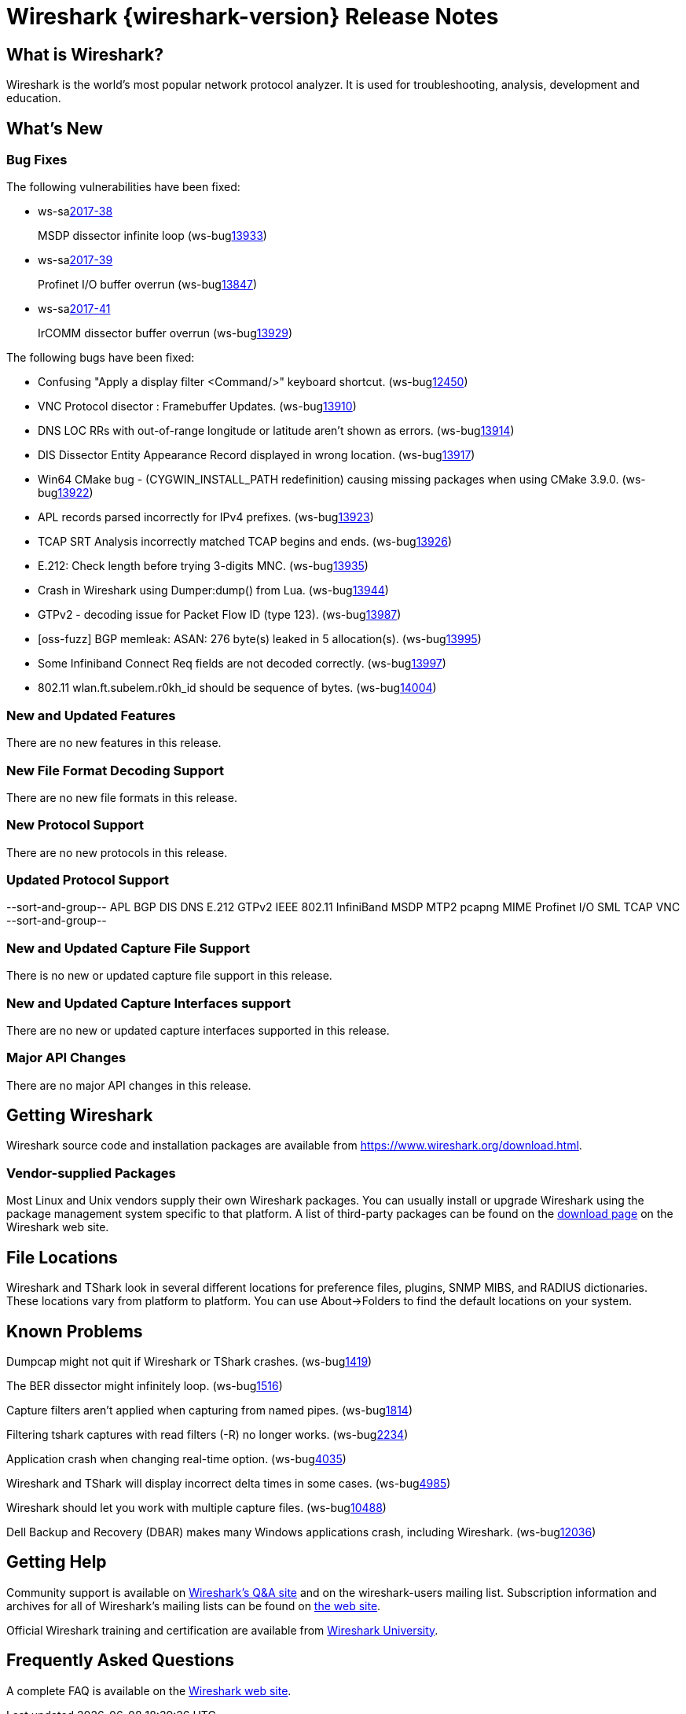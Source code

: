 = Wireshark {wireshark-version} Release Notes
// AsciiDoc quick reference: http://powerman.name/doc/asciidoc

== What is Wireshark?

Wireshark is the world's most popular network protocol analyzer. It is
used for troubleshooting, analysis, development and education.

== What's New

=== Bug Fixes

The following vulnerabilities have been fixed:

* ws-salink:2017-38[]
+
MSDP dissector infinite loop
(ws-buglink:13933[])
// cve-idlink:2017-xxxx[]
// Fixed in master: 33b95883aa
// Fixed in master-2.4: a6d312cce1
// Fixed in master-2.2: 5ade15dbd6
// Fixed in master-2.0: 6f18ace2a2

* ws-salink:2017-39[]
+
Profinet I/O buffer overrun
(ws-buglink:13847[])
// cve-idlink:2017-xxxx[]
// Fixed in master: 5574b78dae, c9d0554840
// Fixed in master-2.4: 1c95d45a40, 85d2230f89
// Fixed in master-2.2: 2096bc1e50, af7b093ca5
// Fixed in master-2.0: n/a

* ws-salink:2017-41[]
+
IrCOMM dissector buffer overrun
(ws-buglink:13929[])
// cve-idlink:2017-xxxx[]
// Fixed in master: c9cb01adbb
// Fixed in master-2.4: a8668a1561
// Fixed in master-2.2: cbf91bab71
// Fixed in master-2.0: 94666d4357

The following bugs have been fixed:

//* ws-buglink:5000[]
//* ws-buglink:6000[Wireshark bug]
//* cve-idlink:2014-2486[]
//* Wireshark accepted your prom invitation then cancelled at the last minute. (ws-buglink:0000[])
// cp /dev/null /tmp/buglist.txt ; for bugnumber in `git log --stat v2.2.10rc0..| grep ' Bug:' | cut -f2 -d: | sort -n -u ` ; do gen-bugnote $bugnumber; pbpaste >> /tmp/buglist.txt; done

* Confusing "Apply a display filter <Command/>" keyboard shortcut. (ws-buglink:12450[])

* VNC Protocol disector : Framebuffer Updates. (ws-buglink:13910[])

* DNS LOC RRs with out-of-range longitude or latitude aren't shown as errors. (ws-buglink:13914[])

* DIS Dissector Entity Appearance Record displayed in wrong location. (ws-buglink:13917[])

* Win64 CMake bug - (CYGWIN_INSTALL_PATH redefinition) causing missing packages when using CMake 3.9.0. (ws-buglink:13922[])

* APL records parsed incorrectly for IPv4 prefixes. (ws-buglink:13923[])

* TCAP SRT Analysis incorrectly matched TCAP begins and ends. (ws-buglink:13926[])

* E.212: Check length before trying 3-digits MNC. (ws-buglink:13935[])

* Crash in Wireshark using Dumper:dump() from Lua. (ws-buglink:13944[])

* GTPv2 - decoding issue for Packet Flow ID (type 123). (ws-buglink:13987[])

* [oss-fuzz] BGP memleak: ASAN: 276 byte(s) leaked in 5 allocation(s). (ws-buglink:13995[])

* Some Infiniband Connect Req fields are not decoded correctly. (ws-buglink:13997[])

* 802.11 wlan.ft.subelem.r0kh_id should be sequence of bytes. (ws-buglink:14004[])


=== New and Updated Features

There are no new features in this release.

//=== Removed Dissectors

=== New File Format Decoding Support

There are no new file formats in this release.

=== New Protocol Support

There are no new protocols in this release.

=== Updated Protocol Support

--sort-and-group--
APL
BGP
DIS
DNS
E.212
GTPv2
IEEE 802.11
InfiniBand
MSDP
MTP2
pcapng MIME
Profinet I/O
SML
TCAP
VNC
--sort-and-group--

=== New and Updated Capture File Support

There is no new or updated capture file support in this release.
//--sort-and-group--
//--sort-and-group--

=== New and Updated Capture Interfaces support

There are no new or updated capture interfaces supported in this release.

=== Major API Changes

There are no major API changes in this release.

== Getting Wireshark

Wireshark source code and installation packages are available from
https://www.wireshark.org/download.html.

=== Vendor-supplied Packages

Most Linux and Unix vendors supply their own Wireshark packages. You can
usually install or upgrade Wireshark using the package management system
specific to that platform. A list of third-party packages can be found
on the https://www.wireshark.org/download.html#thirdparty[download page]
on the Wireshark web site.

== File Locations

Wireshark and TShark look in several different locations for preference
files, plugins, SNMP MIBS, and RADIUS dictionaries. These locations vary
from platform to platform. You can use About→Folders to find the default
locations on your system.

== Known Problems

Dumpcap might not quit if Wireshark or TShark crashes.
(ws-buglink:1419[])

The BER dissector might infinitely loop.
(ws-buglink:1516[])

Capture filters aren't applied when capturing from named pipes.
(ws-buglink:1814[])

Filtering tshark captures with read filters (-R) no longer works.
(ws-buglink:2234[])

Application crash when changing real-time option.
(ws-buglink:4035[])

Wireshark and TShark will display incorrect delta times in some cases.
(ws-buglink:4985[])

Wireshark should let you work with multiple capture files. (ws-buglink:10488[])

Dell Backup and Recovery (DBAR) makes many Windows applications crash,
including Wireshark. (ws-buglink:12036[])

== Getting Help

Community support is available on https://ask.wireshark.org/[Wireshark's
Q&A site] and on the wireshark-users mailing list. Subscription
information and archives for all of Wireshark's mailing lists can be
found on https://www.wireshark.org/lists/[the web site].

Official Wireshark training and certification are available from
http://www.wiresharktraining.com/[Wireshark University].

== Frequently Asked Questions

A complete FAQ is available on the
https://www.wireshark.org/faq.html[Wireshark web site].
